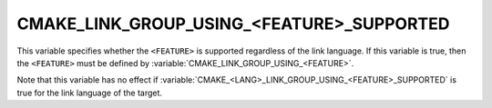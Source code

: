 CMAKE_LINK_GROUP_USING_<FEATURE>_SUPPORTED
------------------------------------------

.. versionadded:: 3.24

This variable specifies whether the ``<FEATURE>`` is supported regardless of
the link language.  If this variable is true, then the ``<FEATURE>`` must
be defined by :variable:`CMAKE_LINK_GROUP_USING_<FEATURE>`.

Note that this variable has no effect if
:variable:`CMAKE_<LANG>_LINK_GROUP_USING_<FEATURE>_SUPPORTED` is true for
the link language of the target.
